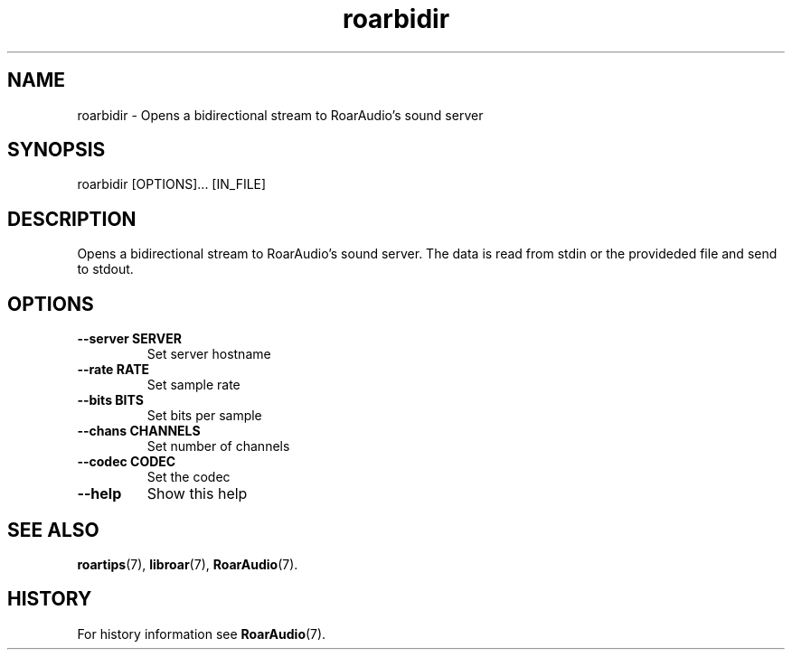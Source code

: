 .\" roarbidir.1:

.TH "roarbidir" "1" "January 2010" "RoarAudio" "System User's Manual: roarbidir"

.SH NAME

roarbidir \- Opens a bidirectional stream to RoarAudio's sound server

.SH SYNOPSIS

roarbidir [OPTIONS]... [IN_FILE]

.SH DESCRIPTION

Opens a bidirectional stream to RoarAudio's sound server.
The data is read from stdin or the provideded file and send to stdout.

.SH "OPTIONS"

.TP
\fB--server SERVER\fR
Set server hostname

.TP
\fB--rate   RATE\fR
Set sample rate

.TP
\fB--bits   BITS\fR
Set bits per sample

.TP
\fB--chans  CHANNELS\fR
Set number of channels

.TP
\fB--codec  CODEC\fR
Set the codec

.TP
\fB--help\fR
Show this help

.SH "SEE ALSO"
\fBroartips\fR(7),
\fBlibroar\fR(7),
\fBRoarAudio\fR(7).

.SH "HISTORY"

For history information see \fBRoarAudio\fR(7).

.\" ll
